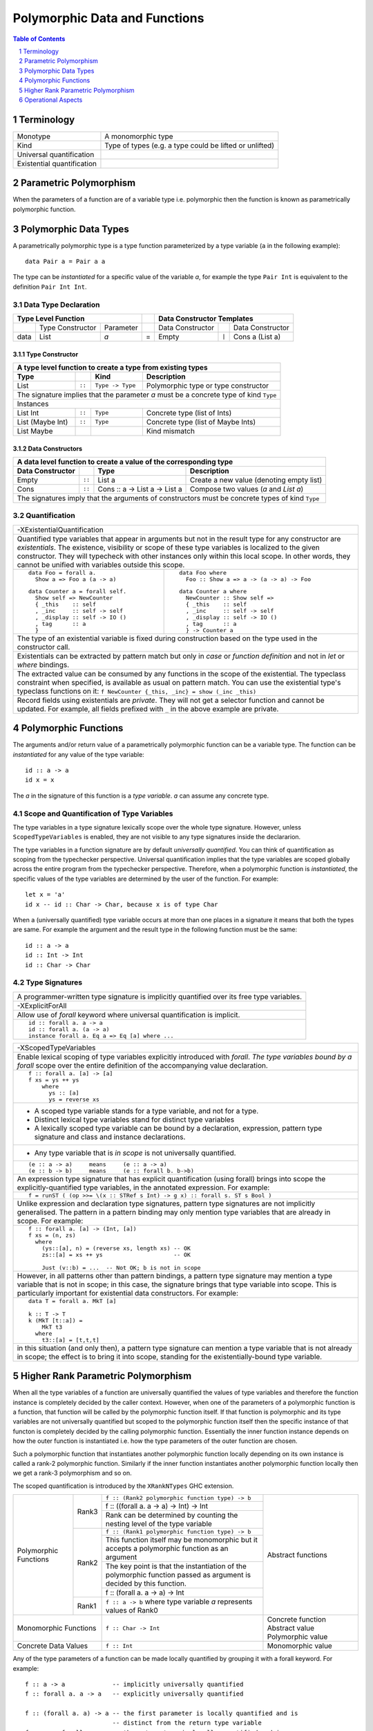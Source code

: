 .. raw:: html

  <style> .red {color:red} </style>
  <style> .blk {color:black} </style>
  <style> .center { text-align: center;} </style>
  <style> .strike { text-decoration: line-through;} </style>

.. role:: strike
.. role:: center

.. role:: red
.. role:: blk

Polymorphic Data and Functions
==============================

.. contents:: Table of Contents
   :depth: 1

.. sectnum::

Terminology
-----------

+------------------------+----------------------------------------------------+
| Monotype               | A monomorphic type                                 |
+------------------------+----------------------------------------------------+
| Kind                   | Type of types (e.g. a type could be lifted or      |
|                        | unlifted)                                          |
+------------------------+----------------------------------------------------+
| Universal              |                                                    |
| quantification         |                                                    |
+------------------------+----------------------------------------------------+
| Existential            |                                                    |
| quantification         |                                                    |
+------------------------+----------------------------------------------------+

Parametric Polymorphism
-----------------------

When the parameters of a function are of a variable type i.e. polymorphic then
the function is known as parametrically polymorphic function.

Polymorphic Data Types
----------------------

A parametrically polymorphic type is a type function parameterized by a type
variable (``a`` in the following example)::

  data Pair a = Pair a a

The type can be `instantiated` for a specific value of the variable `a`, for
example the type ``Pair Int`` is equivalent to the definition ``Pair Int Int``.

Data Type Declaration
~~~~~~~~~~~~~~~~~~~~~

+------------------------------------------------+-----+-------------------------------------------------------------------+
| .. class:: center                              |     | .. class:: center                                                 |
|                                                |     |                                                                   |
| Type Level Function                            |     | Data Constructor Templates                                        |
+=========+=====================+================+=====+=====================+=======+=====================================+
|         | Type Constructor    |      Parameter |     | Data Constructor    |       | Data Constructor                    |
+---------+---------------------+----------------+-----+---------------------+-------+-------------------------------------+
| data    | :red:`L`:blk:`ist`  | `a`            |  =  | :red:`E`:blk:`mpty` | ``|`` | :red:`C`:blk:`ons`  a   (List a)    |
+---------+---------------------+----------------+-----+---------------------+-------+-------------------------------------+

Type Constructor
^^^^^^^^^^^^^^^^

+-----------------------------------------------------------------------------------------+
| A type level function to create a type from existing types                              |
+----------------------+--------+------------------+--------------------------------------+
| Type                 |        | Kind             | Description                          |
+======================+========+==================+======================================+
| List                 | ``::`` | ``Type -> Type`` | Polymorphic type or type constructor |
+----------------------+--------+------------------+--------------------------------------+
| The signature implies that the parameter `a` must be a concrete type of kind ``Type``   |
+-----------------------------------------------------------------------------------------+
| .. class:: center                                                                       |
|                                                                                         |
| Instances                                                                               |
+----------------------+--------+------------------+--------------------------------------+
| List Int             | ``::`` | ``Type``         | Concrete type (list of Ints)         |
+----------------------+--------+------------------+--------------------------------------+
| List (Maybe Int)     | ``::`` | ``Type``         | Concrete type (list of Maybe Ints)   |
+----------------------+--------+------------------+--------------------------------------+
| :strike:`List Maybe` |        |                  | Kind mismatch                        |
+----------------------+--------+------------------+--------------------------------------+

Data Constructors
^^^^^^^^^^^^^^^^^

+--------------------------------------------------------------------------------------------------------+
| A data level function to create a value of the corresponding type                                      |
+-------------------+--------+-------------------------------+-------------------------------------------+
| Data Constructor  |        | Type                          | Description                               |
+===================+========+===============================+===========================================+
| Empty             | ``::`` | List a                        | Create a new value (denoting empty list)  |
+-------------------+--------+-------------------------------+-------------------------------------------+
| Cons              | ``::`` | Cons :: a -> List a -> List a | Compose two values (`a` and `List a`)     |
+-------------------+--------+-------------------------------+-------------------------------------------+
| The signatures imply that the arguments of constructors must be concrete types of kind ``Type``        |
+--------------------------------------------------------------------------------------------------------+

Quantification
~~~~~~~~~~~~~~

+--------------------------------------------------------------------------------------------------------------------+
| .. class:: center                                                                                                  |
|                                                                                                                    |
| -XExistentialQuantification                                                                                        |
+--------------------------------------------------------------------------------------------------------------------+
| Quantified type variables that appear in arguments but not in the result type for any constructor are              |
| `existentials`. The existence, visibility or scope of these type variables is localized to the given constructor.  |
| They will typecheck with other instances only within this local scope. In other words, they cannot be unified with |
| variables outside this scope.                                                                                      |
+------------------------------------------------------------+-------------------------------------------------------+
| ::                                                         | ::                                                    |
|                                                            |                                                       |
|   data Foo = forall a.                                     |   data Foo where                                      |
|     Show a => Foo a (a -> a)                               |     Foo :: Show a => a -> (a -> a) -> Foo             |
|                                                            |                                                       |
| ::                                                         | ::                                                    |
|                                                            |                                                       |
|   data Counter a = forall self.                            |   data Counter a where                                |
|     Show self => NewCounter                                |     NewCounter :: Show self =>                        |
|     { _this    :: self                                     |     { _this    :: self                                |
|     , _inc     :: self -> self                             |     , _inc     :: self -> self                        |
|     , _display :: self -> IO ()                            |     , _display :: self -> IO ()                       |
|     , tag      :: a                                        |     , tag      :: a                                   |
|     }                                                      |     } -> Counter a                                    |
+------------------------------------------------------------+-------------------------------------------------------+
| The type of an existential variable is fixed during construction based on the type used in the constructor call.   |
+--------------------------------------------------------------------------------------------------------------------+
| Existentials can be extracted by pattern match but only in `case` or `function definition` and not in `let` or     |
| `where` bindings.                                                                                                  |
+--------------------------------------------------------------------------------------------------------------------+
| The extracted value can be consumed by any functions in the scope of the existential.                              |
| The typeclass constraint when specified, is available as usual on pattern match. You can use the existential       |
| type's typeclass functions on it: ``f NewCounter {_this, _inc} = show (_inc _this)``                               |
+--------------------------------------------------------------------------------------------------------------------+
| Record fields using existentials are `private`. They will not get a selector function and cannot be updated. For   |
| example, all fields prefixed with ``_`` in the above example are private.                                          |
+--------------------------------------------------------------------------------------------------------------------+

Polymorphic Functions
---------------------

The arguments and/or return value of a parametrically polymorphic function can
be a variable type. The function can be `instantiated` for any value of the
type variable::

  id :: a -> a
  id x = x

The `a` in the signature of this function is a `type variable`. `a` can assume
any concrete type.

Scope and Quantification of Type Variables
~~~~~~~~~~~~~~~~~~~~~~~~~~~~~~~~~~~~~~~~~~

The type variables in a type signature lexically scope over the whole type
signature. However, unless ``ScopedTypeVariables`` is enabled, they are not
visible to any type signatures inside the declararion.

The type variables in a function signature are by default `universally
quantified`. You can think of quantification as scoping from the typechecker
perspective. Universal quantification implies that the type variables are
scoped globally across the entire program from the typechecker perspective.
Therefore, when a polymorphic function is `instantiated`, the specific values
of the type variables are determined by the user of the function.  For
example::

  let x = 'a'
  id x -- id :: Char -> Char, because x is of type Char

When a (universally quantified) type variable occurs at more than one places in
a signature it means that both the types are same. For example the argument and
the result type in the following function must be the same::

  id :: a -> a
  id :: Int -> Int
  id :: Char -> Char

Type Signatures
~~~~~~~~~~~~~~~

+-----------------------------------------------------------------------------+
| A programmer-written type signature is implicitly quantified over its free  |
| type variables.                                                             |
+-----------------------------------------------------------------------------+
| .. class :: center                                                          |
|                                                                             |
|  -XExplicitForAll                                                           |
+-----------------------------------------------------------------------------+
| Allow use of `forall` keyword where universal quantification is implicit.   |
+-----------------------------------------------------------------------------+
| ::                                                                          |
|                                                                             |
|  id :: forall a. a -> a                                                     |
|  id :: forall a. (a -> a)                                                   |
|  instance forall a. Eq a => Eq [a] where ...                                |
+-----------------------------------------------------------------------------+

+-----------------------------------------------------------------------------+
| .. class :: center                                                          |
|                                                                             |
|  -XScopedTypeVariables                                                      |
+-----------------------------------------------------------------------------+
| Enable lexical scoping of type variables explicitly introduced with         |
| `forall`. `The type variables bound by a forall` scope over the entire      |
| definition of the accompanying value declaration.                           |
+-----------------------------------------------------------------------------+
| ::                                                                          |
|                                                                             |
|  f :: forall a. [a] -> [a]                                                  |
|  f xs = ys ++ ys                                                            |
|      where                                                                  |
|        ys :: [a]                                                            |
|        ys = reverse xs                                                      |
+-----------------------------------------------------------------------------+
| * A scoped type variable stands for a type variable, and not for a type.    |
| * Distinct lexical type variables stand for distinct type variables         |
| * A lexically scoped type variable can be bound by a declaration,           |
|   expression, pattern type signature and class and instance declarations.   |
+-----------------------------------------------------------------------------+
| * Any type variable that is `in scope` is not universally quantified.       |
+-----------------------------------------------------------------------------+
| ::                                                                          |
|                                                                             |
|  (e :: a -> a)     means     (e :: a -> a)                                  |
|  (e :: b -> b)     means     (e :: forall b. b->b)                          |
+-----------------------------------------------------------------------------+
| An expression type signature that has explicit quantification               |
| (using forall) brings into scope the explicitly-quantified type variables,  |
| in the annotated expression. For example:                                   |
+-----------------------------------------------------------------------------+
| ::                                                                          |
|                                                                             |
|  f = runST ( (op >>= \(x :: STRef s Int) -> g x) :: forall s. ST s Bool )   |
+-----------------------------------------------------------------------------+
| Unlike expression and declaration type signatures, pattern type signatures  |
| are not implicitly generalised. The pattern in a pattern binding may only   |
| mention type variables that are already in scope. For example:              |
+-----------------------------------------------------------------------------+
| ::                                                                          |
|                                                                             |
|  f :: forall a. [a] -> (Int, [a])                                           |
|  f xs = (n, zs)                                                             |
|    where                                                                    |
|      (ys::[a], n) = (reverse xs, length xs) -- OK                           |
|      zs::[a] = xs ++ ys                     -- OK                           |
|                                                                             |
|      Just (v::b) = ...  -- Not OK; b is not in scope                        |
+-----------------------------------------------------------------------------+
| However, in all patterns other than pattern bindings, a pattern type        |
| signature may mention a type variable that is not in scope; in this case,   |
| the signature brings that type variable into scope. This is particularly    |
| important for existential data constructors. For example:                   |
+-----------------------------------------------------------------------------+
| ::                                                                          |
|                                                                             |
|  data T = forall a. MkT [a]                                                 |
|                                                                             |
|  k :: T -> T                                                                |
|  k (MkT [t::a]) =                                                           |
|      MkT t3                                                                 |
|    where                                                                    |
|      t3::[a] = [t,t,t]                                                      |
+-----------------------------------------------------------------------------+
| in this situation (and only then), a pattern type signature can mention a   |
| type variable that is not already in scope; the effect is to bring it       |
| into scope, standing for the existentially-bound type variable.             |
+-----------------------------------------------------------------------------+

Higher Rank Parametric Polymorphism
-----------------------------------

When all the type variables of a function are universally quantified the values
of type variables and therefore the function instance is completely decided by
the caller context. However, when one of the parameters of a polymorphic
function is a function, that function will be called by the polymorphic
function itself. If that function is polymorphic and its type variables are not
universally quantified but scoped to the polymorphic function itself then the
specific instance of that functon is completely decided by the calling
polymorphic function. Essentially the inner function instance depends on how
the outer function is instantiated i.e. how the type parameters of the outer
function are chosen.

Such a polymorphic function that instantiates another polymorphic function
locally depending on its own instance is called a rank-2 polymorphic function.
Similarly if the inner function instantiates another polymorphic function
locally then we get a rank-3 polymorphism and so on.

The scoped quantification is introduced by the ``XRankNTypes`` GHC extension.

+----------------------+--------+--------------------------------------------------------------------------------+-------------------------+
| Polymorphic Functions| Rank3  | ``f :: (Rank2 polymorphic function type) -> b``                                | Abstract functions      |
|                      |        +--------------------------------------------------------------------------------+                         |
|                      |        | f :: ((forall a. a -> a) -> Int) -> Int                                        |                         |
|                      |        +--------------------------------------------------------------------------------+                         |
|                      |        | Rank can be determined by counting the nesting level of the type variable      |                         |
|                      +--------+--------------------------------------------------------------------------------+                         |
|                      | Rank2  | ``f :: (Rank1 polymorphic function type) -> b``                                |                         |
|                      |        +--------------------------------------------------------------------------------+                         |
|                      |        | This function itself may be monomorphic but it accepts a polymorphic function  |                         |
|                      |        | as an argument                                                                 |                         |
|                      |        +--------------------------------------------------------------------------------+                         |
|                      |        | The key point is that the instantiation of the polymorphic function passed as  |                         |
|                      |        | argument is decided by this function.                                          |                         |
|                      |        +--------------------------------------------------------------------------------+                         |
|                      |        | f :: (forall a. a -> a) -> Int                                                 |                         |
|                      +--------+--------------------------------------------------------------------------------+                         |
|                      | Rank1  | ``f :: a -> b`` where type variable `a` represents values of Rank0             |                         |
+----------------------+--------+--------------------------------------------------------------------------------+-------------------------+
| Monomorphic Functions         | ``f :: Char -> Int``                                                           | Concrete function       |
|                               |                                                                                | Abstract value          |
|                               |                                                                                | Polymorphic value       |
+-------------------------------+--------------------------------------------------------------------------------+-------------------------+
| Concrete Data Values          | ``f :: Int``                                                                   | Monomorphic value       |
+-------------------------------+--------------------------------------------------------------------------------+-------------------------+

Any of the type parameters of a function can be made locally quantified by
grouping it with a forall keyword. For example::

  f :: a -> a             -- implicitly universally quantified
  f :: forall a. a -> a   -- explicitly universally quantified

  f :: (forall a. a) -> a -- the first parameter is locally quantified and is
                          -- distinct from the return type variable
  f :: a -> forall a. a   -- the return type is locally quantified and is
                          -- distinct from the first parameter.

+-----------------------------------------------------------------------------+
| .. class :: center                                                          |
|                                                                             |
|  -XRankNTypes                                                               |
+-----------------------------------------------------------------------------+
| Arbitrary-rank polymorphism                                                 |
+-----------------------------------------------------------------------------+
| Rank-1 types                                                                |
+-----------------------------------------------------------------------------+
| ::                                                                          |
|                                                                             |
|  f :: forall a. Ord a => a -> a                                             |
|  f :: Int -> (forall a. a -> a)                                             |
|  f :: Int -> forall a. a -> a                                               |
|  f :: Int -> Ord a => a -> a                                                |
+-----------------------------------------------------------------------------+
| Rank-2 types                                                                |
+-----------------------------------------------------------------------------+
| ``f :: (forall a. Eq a => [a] -> a -> Bool) -> Int -> Int``                 |
+-----------------------------------------------------------------------------+
| Rank-3 types                                                                |
+-----------------------------------------------------------------------------+
| ``f :: ((forall a. a -> a) -> Int) -> Bool``                                |
+-----------------------------------------------------------------------------+
| Inference                                                                   |
+-----------------------------------------------------------------------------+
| For a lambda-bound or case-bound variable, x, either the programmer         |
| provides an explicit polymorphic type for x, or GHC’s type inference will   |
| assume that x’s type has no foralls in it.                                  |
+-----------------------------------------------------------------------------+

Operational Aspects
-------------------

Specializing Polymorphic Types
~~~~~~~~~~~~~~~~~~~~~~~~~~~~~~

Inlining. Expansion - specialization + inlining.

Polymorphic Recursion
~~~~~~~~~~~~~~~~~~~~~

Type Class Dictionaries
~~~~~~~~~~~~~~~~~~~~~~~
